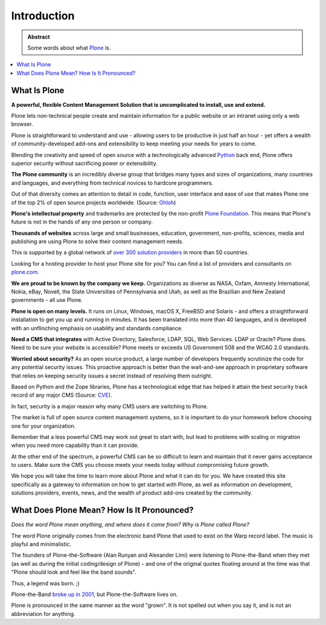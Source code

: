 ============
Introduction
============

.. admonition:: Abstract

   Some words about what `Plone <https://plone.org>`_ is.

.. contents::
   :local:
   :depth: 2
   :backlinks: none


What Is Plone
=============

**A powerful, flexible Content Management Solution that is uncomplicated to install, use and extend.**

Plone lets non-technical people create and maintain information for a public website or an intranet using only a web browser.

Plone is straightforward to understand and use - allowing users to be productive in just half an hour
- yet offers a wealth of community-developed add-ons and extensibility to keep meeting your needs for years to come.

Blending the creativity and speed of open source with a technologically advanced `Python <https://www.python.org/>`_ back end, Plone offers superior security without sacrificing power or extensibility.

**The Plone community** is an incredibly diverse group that bridges many types and sizes of organizations,
many countries and languages, and everything from technical novices to hardcore programmers.

Out of that diversity comes an attention to detail in code, function, user interface and ease of use that makes Plone one of the top 2% of open source projects worldwide. (Source: `Ohloh <https://www.ohloh.net/>`_)

**Plone's intellectual property** and trademarks are protected by the non-profit `Plone Foundation <https://plone.org/about/foundation>`_.
This means that Plone's future is not in the hands of any one person or company.

**Thousands of websites** across large and small businesses, education, government, non-profits, sciences,
media and publishing are using Plone to solve their content management needs.

This is supported by a global network of `over 300 solution providers <https://plone.com/providers>`_ in more than 50 countries.

Looking for a hosting provider to host your Plone site for you?
You can find a list of providers and consultants on `plone.com <https://plone.com/providers>`_.

**We are proud to be known by the company we keep.**
Organizations as diverse as NASA, Oxfam, Amnesty International, Nokia, eBay, Novell,
the State Universities of Pennsylvania and Utah, as well as the Brazilian and New Zealand governments - all use Plone.

**Plone is open on many levels.** It runs on Linux, Windows, macOS X, FreeBSD and Solaris - and offers a straightforward installation to get you up and running in minutes.
It has been translated into more than 40 languages, and is developed with an unflinching emphasis on usability and standards compliance.

**Need a CMS that integrates** with Active Directory, Salesforce, LDAP, SQL, Web Services. LDAP or Oracle? Plone does.
Need to be sure your website is accessible? Plone meets or exceeds US Government 508 and the WCAG 2.0 standards.

**Worried about security?** As an open source product, a large number of developers frequently scrutinize the code for any potential security issues.
This proactive approach is better than the wait-and-see approach in proprietary software that relies on keeping security issues a secret instead of resolving them outright.

Based on Python and the Zope libraries, Plone has a technological edge that has helped it attain the best security track record of any major CMS (Source: `CVE <http://cve.mitre.org/>`_).

In fact, security is a major reason why many CMS users are switching to Plone.

The market is full of open source content management systems, so it is important to do your homework before choosing one for your organization.

Remember that a less powerful CMS may work out great to start with, but lead to problems with scaling or migration when you need more capability than it can provide.

At the other end of the spectrum, a powerful CMS can be so difficult to learn and maintain that it never gains acceptance to users.
Make sure the CMS you choose meets your needs today without compromising future growth.

We hope you will take the time to learn more about Plone and what it can do for you.
We have created this site specifically as a gateway to information on how to get started with Plone,
as well as information on development, solutions providers, events, news, and the wealth of product add-ons created by the community.

What Does Plone Mean? How Is It Pronounced?
===========================================

*Does the word Plone mean anything, and where does it come from? Why is Plone called Plone?*

The word Plone originally comes from the electronic band Plone that used to exist on the Warp record label.
The music is playful and minimalistic.

The founders of Plone-the-Software (Alan Runyan and Alexander Limi) were listening to Plone-the-Band
when they met (as well as during the initial coding/design of Plone) - and one of the original quotes floating around
at the time was that "Plone should look and feel like the band sounds".

Thus, a legend was born. ;)

Plone-the-Band `broke up in 2001 <https://en.wikipedia.org/wiki/Plone_%28band%29>`_, but Plone-the-Software lives on.

Plone is pronounced in the same manner as the word "grown". It is not spelled out when you say it, and is not an abbreviation for anything.

